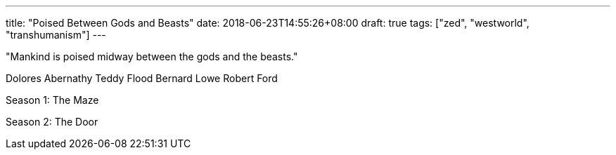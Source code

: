 ---
title: "Poised Between Gods and Beasts"
date: 2018-06-23T14:55:26+08:00
draft: true
tags: ["zed", "westworld", "transhumanism"]
---


"Mankind is poised midway between the gods and the beasts."

Dolores Abernathy
Teddy Flood
Bernard Lowe
Robert Ford

Season 1: The Maze

Season 2: The Door


